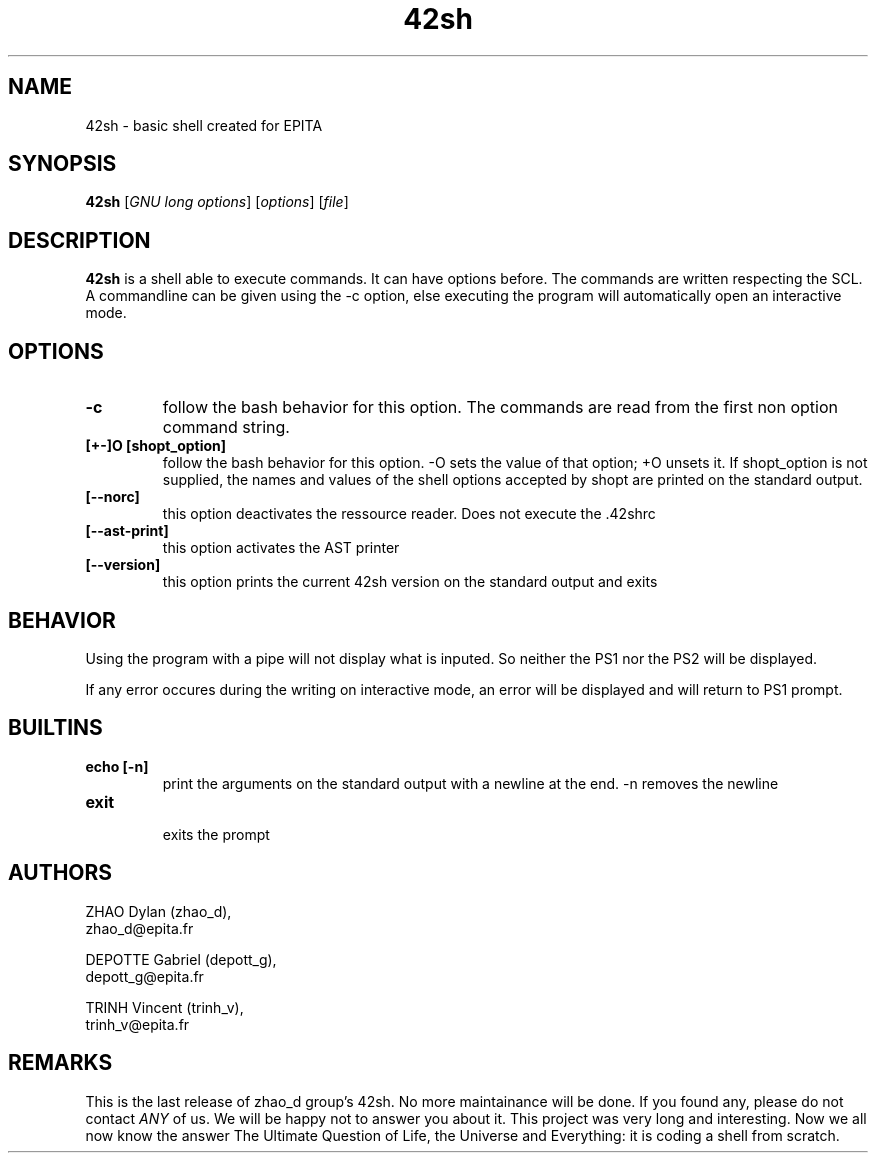 .TH 42sh 1
.SH NAME
42sh \- basic shell created for EPITA
.SH SYNOPSIS
.B 42sh
[\fIGNU long options\fR]
[\fIoptions\fR]
[\fIfile\fR]
.SH DESCRIPTION
.B 42sh
is a shell able to execute commands. It can have options before. The commands are written respecting the SCL.
.br
A commandline can be given using the -c option, else executing the program will automatically open an interactive mode.

.SH OPTIONS
.TP
.BR \-c
follow the bash behavior for this option. The commands are read from the first non option command string.
.TP
.BR [+\-]O " " [shopt_option]
follow the bash behavior for this option. -O sets the value of that option; +O unsets it. If shopt_option is not supplied, the names and values of the shell options accepted by shopt are printed on the standard output.
.TP
.BR [\-\-norc]
this option deactivates the ressource reader. Does not execute the .42shrc
.TP
.BR [\-\-ast\-print]
this option activates the AST printer
.TP
.BR [\-\-version]
this option prints the current 42sh version on the standard output and exits

.SH BEHAVIOR
  Using the program with a pipe will not display what is inputed. So neither the PS1 nor the PS2 will be displayed.
.br

  If any error occures during the writing on interactive mode, an error will be  displayed and will return to PS1 prompt.

.SH BUILTINS
.TP
.BR echo " "[\-n]
  print the arguments on the standard output with a newline at the end. \-n removes the newline
.TP
.BR exit
  exits the prompt


.SH AUTHORS
.LP
ZHAO Dylan (zhao_d),
.br
zhao_d@epita.fr
.LP
DEPOTTE Gabriel (depott_g),
.br
depott_g@epita.fr
.LP
TRINH Vincent (trinh_v),
.br
trinh_v@epita.fr

.SH REMARKS
This is the last release of zhao_d group's 42sh. No more maintainance will be done. If you found any, please do not contact \fIANY\fR of us. We will be happy not to answer you about it. This project was very long and interesting. Now we all now know the answer The Ultimate Question of Life, the Universe and Everything: it is coding a shell from scratch.
